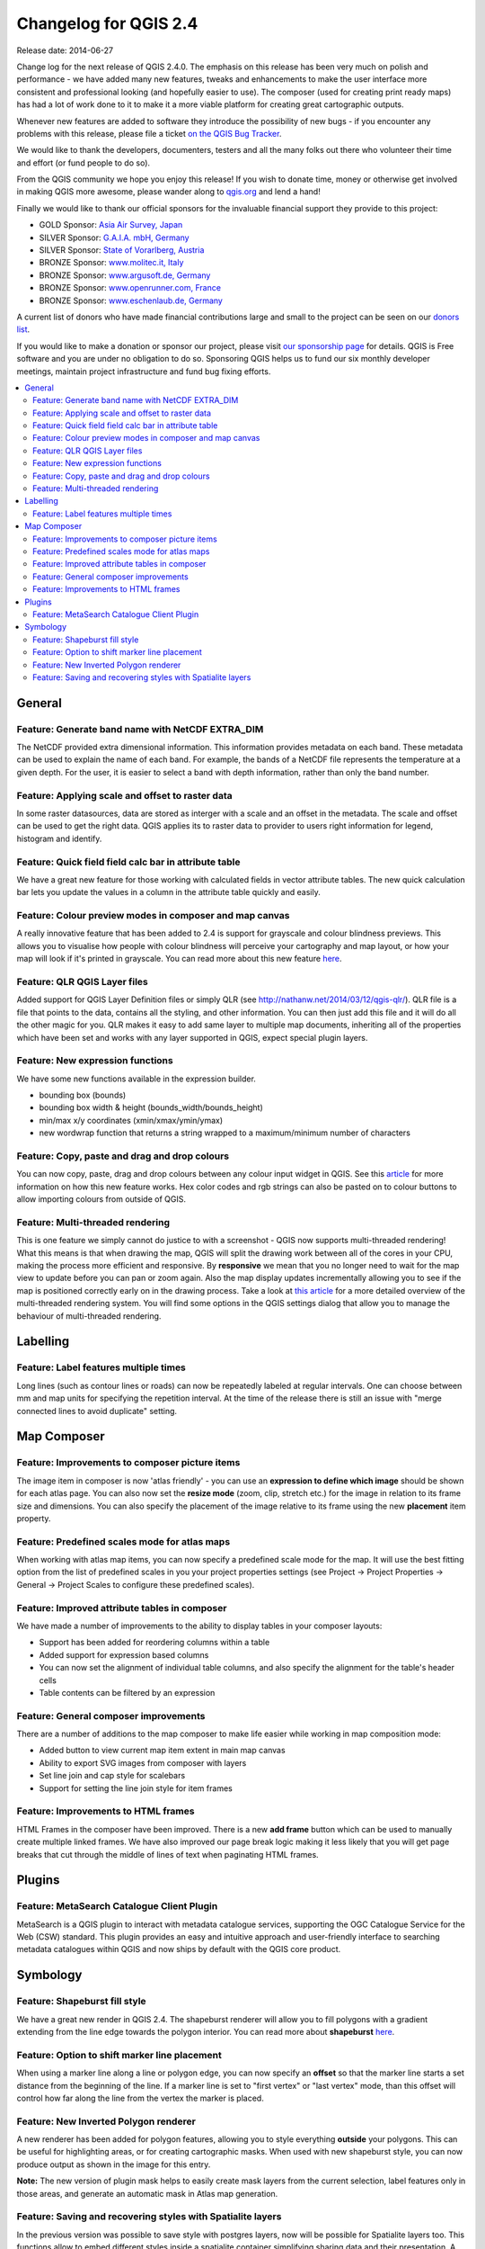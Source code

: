 .. _changelog24:

Changelog for QGIS 2.4
======================

Release date:  2014-06-27

Change log for the next release of QGIS 2.4.0. The emphasis on this
release has been very much on polish and performance - we have added
many new features, tweaks and enhancements to make the user interface
more consistent and professional looking (and hopefully easier to use).
The composer (used for creating print ready maps) has had a lot of work
done to it to make it a more viable platform for creating great
cartographic outputs.

Whenever new features are added to software they introduce the
possibility of new bugs - if you encounter any problems with this
release, please file a ticket `on the QGIS Bug
Tracker <http://hub.qgis.org>`__.

We would like to thank the developers, documenters, testers and all the
many folks out there who volunteer their time and effort (or fund people
to do so).

From the QGIS community we hope you enjoy this release! If you wish to
donate time, money or otherwise get involved in making QGIS more
awesome, please wander along to `qgis.org <https://qgis.org>`__ and lend
a hand!

Finally we would like to thank our official sponsors for the invaluable
financial support they provide to this project:

-  GOLD Sponsor: `Asia Air Survey,
   Japan <http://www.asiaairsurvey.com/>`__
-  SILVER Sponsor: `G.A.I.A. mbH, Germany <http://www.gaia-mbh.de/>`__
-  SILVER Sponsor: `State of Vorarlberg,
   Austria <http://www.vorarlberg.at/>`__
-  BRONZE Sponsor: `www.molitec.it, Italy <http://www.molitec.it/>`__
-  BRONZE Sponsor: `www.argusoft.de, Germany <http://www.argusoft.de>`__
-  BRONZE Sponsor: `www.openrunner.com,
   France <http://www.openrunner.com>`__
-  BRONZE Sponsor: `www.eschenlaub.de,
   Germany <http://www.eschenlaub.de>`__

A current list of donors who have made financial contributions large and
small to the project can be seen on our `donors
list <https://qgis.org/en/site/about/sponsorship.html#list-of-donors>`__.

If you would like to make a donation or sponsor our project, please
visit `our sponsorship
page <https://qgis.org/en/site/about/sponsorship.html#sponsorship>`__ for
details. QGIS is
Free software and you are under no obligation to do so. Sponsoring
QGIS helps us to fund our six monthly developer meetings, maintain
project infrastructure
and fund bug fixing efforts.

.. contents::
   :local:


General
-------

Feature: Generate band name with NetCDF EXTRA\_DIM
~~~~~~~~~~~~~~~~~~~~~~~~~~~~~~~~~~~~~~~~~~~~~~~~~~

The NetCDF provided extra dimensional information. This information
provides metadata on each band. These metadata can be used to explain
the name of each band. For example, the bands of a NetCDF file
represents the temperature at a given depth. For the user, it is easier
to select a band with depth information, rather than only the band
number.

|image1|

Feature: Applying scale and offset to raster data
~~~~~~~~~~~~~~~~~~~~~~~~~~~~~~~~~~~~~~~~~~~~~~~~~

In some raster datasources, data are stored as interger with a scale and
an offset in the metadata. The scale and offset can be used to get the
right data. QGIS applies its to raster data to provider to users right
information for legend, histogram and identify.

|image2|

Feature: Quick field field calc bar in attribute table
~~~~~~~~~~~~~~~~~~~~~~~~~~~~~~~~~~~~~~~~~~~~~~~~~~~~~~

We have a great new feature for those working with calculated fields in
vector attribute tables. The new quick calculation bar lets you update
the values in a column in the attribute table quickly and easily.

|image3|

Feature: Colour preview modes in composer and map canvas
~~~~~~~~~~~~~~~~~~~~~~~~~~~~~~~~~~~~~~~~~~~~~~~~~~~~~~~~

A really innovative feature that has been added to 2.4 is support for
grayscale and colour blindness previews. This allows you to visualise
how people with colour blindness will perceive your cartography and map
layout, or how your map will look if it's printed in grayscale. You can
read more about this new feature
`here <http://nyalldawson.net/2014/05/colour-blindness-and-grayscale-previews-in-qgis-2-4/>`__.

|image4|

Feature: QLR QGIS Layer files
~~~~~~~~~~~~~~~~~~~~~~~~~~~~~

Added support for QGIS Layer Definition files or simply QLR (see
http://nathanw.net/2014/03/12/qgis-qlr/). QLR file is a file that points
to the data, contains all the styling, and other information. You can
then just add this file and it will do all the other magic for you. QLR
makes it easy to add same layer to multiple map documents, inheriting
all of the properties which have been set and works with any layer
supported in QGIS, expect special plugin layers.

Feature: New expression functions
~~~~~~~~~~~~~~~~~~~~~~~~~~~~~~~~~

We have some new functions available in the expression builder.

-  bounding box (bounds)
-  bounding box width & height (bounds\_width/bounds\_height)
-  min/max x/y coordinates (xmin/xmax/ymin/ymax)
-  new wordwrap function that returns a string wrapped to a
   maximum/minimum number of characters

|image5|

Feature: Copy, paste and drag and drop colours
~~~~~~~~~~~~~~~~~~~~~~~~~~~~~~~~~~~~~~~~~~~~~~

You can now copy, paste, drag and drop colours between any colour input
widget in QGIS. See this
`article <http://nyalldawson.net/2014/05/colour-shortcuts-in-qgis-2-4/>`__
for more information on how this new feature works. Hex color codes and
rgb strings can also be pasted on to colour buttons to allow importing
colours from outside of QGIS.

|image6|

Feature: Multi-threaded rendering
~~~~~~~~~~~~~~~~~~~~~~~~~~~~~~~~~

This is one feature we simply cannot do justice to with a screenshot -
QGIS now supports multi-threaded rendering! What this means is that when
drawing the map, QGIS will split the drawing work between all of the
cores in your CPU, making the process more efficient and responsive. By
**responsive** we mean that you no longer need to wait for the map view
to update before you can pan or zoom again. Also the map display updates
incrementally allowing you to see if the map is positioned correctly
early on in the drawing process. Take a look at `this
article <http://www.lutraconsulting.co.uk/casestudies/qgis-multi-threaded-rendering>`__
for a more detailed overview of the multi-threaded rendering system. You
will find some options in the QGIS settings dialog that allow you to
manage the behaviour of multi-threaded rendering.

|image7|

Labelling
---------

Feature: Label features multiple times
~~~~~~~~~~~~~~~~~~~~~~~~~~~~~~~~~~~~~~

Long lines (such as contour lines or roads) can now be repeatedly
labeled at regular intervals. One can choose between mm and map units
for specifying the repetition interval. At the time of the release there
is still an issue with "merge connected lines to avoid duplicate"
setting.

|image8|

Map Composer
------------

Feature: Improvements to composer picture items
~~~~~~~~~~~~~~~~~~~~~~~~~~~~~~~~~~~~~~~~~~~~~~~

The image item in composer is now 'atlas friendly' - you can use an
**expression to define which image** should be shown for each atlas
page. You can also now set the **resize mode** (zoom, clip, stretch
etc.) for the image in relation to its frame size and dimensions. You
can also specify the placement of the image relative to its frame using
the new **placement** item property.

|image9|

Feature: Predefined scales mode for atlas maps
~~~~~~~~~~~~~~~~~~~~~~~~~~~~~~~~~~~~~~~~~~~~~~

When working with atlas map items, you can now specify a predefined
scale mode for the map. It will use the best fitting option from the
list of predefined scales in you your project properties settings (see
Project -> Project Properties -> General -> Project Scales to configure
these predefined scales).

|image10|

Feature: Improved attribute tables in composer
~~~~~~~~~~~~~~~~~~~~~~~~~~~~~~~~~~~~~~~~~~~~~~

We have made a number of improvements to the ability to display tables
in your composer layouts:

-  Support has been added for reordering columns within a table
-  Added support for expression based columns
-  You can now set the alignment of individual table columns, and also
   specify the alignment for the table's header cells
-  Table contents can be filtered by an expression

|image11|

Feature: General composer improvements
~~~~~~~~~~~~~~~~~~~~~~~~~~~~~~~~~~~~~~

There are a number of additions to the map composer to make life easier
while working in map composition mode:

-  Added button to view current map item extent in main map canvas
-  Ability to export SVG images from composer with layers
-  Set line join and cap style for scalebars
-  Support for setting the line join style for item frames

|image12|

Feature: Improvements to HTML frames
~~~~~~~~~~~~~~~~~~~~~~~~~~~~~~~~~~~~

HTML Frames in the composer have been improved. There is a new **add
frame** button which can be used to manually create multiple linked
frames. We have also improved our page break logic making it less likely
that you will get page breaks that cut through the middle of lines of
text when paginating HTML frames.

|image13|

Plugins
-------

Feature: MetaSearch Catalogue Client Plugin
~~~~~~~~~~~~~~~~~~~~~~~~~~~~~~~~~~~~~~~~~~~

MetaSearch is a QGIS plugin to interact with metadata catalogue
services, supporting the OGC Catalogue Service for the Web (CSW)
standard. This plugin provides an easy and intuitive approach and
user-friendly interface to searching metadata catalogues within QGIS and
now ships by default with the QGIS core product.

|image14|

Symbology
---------

Feature: Shapeburst fill style
~~~~~~~~~~~~~~~~~~~~~~~~~~~~~~

We have a great new render in QGIS 2.4. The shapeburst renderer will
allow you to fill polygons with a gradient extending from the line edge
towards the polygon interior. You can read more about **shapeburst**
`here <http://nyalldawson.net/2014/06/shapeburst-fill-styles-in-qgis-2-4/?utm_source=rss&utm_medium=rss&utm_campaign=shapeburst-fill-styles-in-qgis-2-4>`__.

|image15|

Feature: Option to shift marker line placement
~~~~~~~~~~~~~~~~~~~~~~~~~~~~~~~~~~~~~~~~~~~~~~

When using a marker line along a line or polygon edge, you can now
specify an **offset** so that the marker line starts a set distance from
the beginning of the line. If a marker line is set to "first vertex" or
"last vertex" mode, than this offset will control how far along the line
from the vertex the marker is placed.

|image16|

Feature: New Inverted Polygon renderer
~~~~~~~~~~~~~~~~~~~~~~~~~~~~~~~~~~~~~~

A new renderer has been added for polygon features, allowing you to
style everything **outside** your polygons. This can be useful for
highlighting areas, or for creating cartographic masks. When used with
new shapeburst style, you can now produce output as shown in the image
for this entry.

**Note:** The new version of plugin mask helps to easily create mask
layers from the current selection, label features only in those areas,
and generate an automatic mask in Atlas map generation.

|image17|

Feature: Saving and recovering styles with Spatialite layers
~~~~~~~~~~~~~~~~~~~~~~~~~~~~~~~~~~~~~~~~~~~~~~~~~~~~~~~~~~~~

In the previous version was possible to save style with postgres
layers, now will be possible for Spatialite layers too.
This functions allow to embed different styles inside a spatialite
container simplifying sharing data and their presentation.
A video tutorial of this funcionality can be found here
http://pvanb.wordpress.com/2014/05/15/saving-layer-styles-to-your-spatialite-database/

|image18|

.. |image0| image:: images/projects/qgis-icon_2.png
.. |image1| image:: images/entries/becafd815f152b53503b33048beb8bc95cdfdaf6.png
.. |image2| image:: images/entries/9ec1681e4318f92a886405cf8215ec98068cf8ba.png
.. |image3| image:: images/entries/386f372e4b7be45426a62005813c8d58a9a2cb43.png
.. |image4| image:: images/entries/d3d6193f1a37c8201c9be786ef798c5419eb4c79.png
.. |image5| image:: images/entries/b8f4b0adf2c8f7ba8303f5aa6df8d2294a0b4c7b.png
.. |image6| image:: images/entries/d2e1cdce5ed643c88f1630fa36b667e53ec8e4de.png
.. |image7| image:: images/entries/ebcacf7c2623f7ea3e87c929d77bfe4113c75549.png
.. |image8| image:: images/entries/4b996cdf33f0d18a5266e6b6053ab88d4dca9372.png
.. |image9| image:: images/entries/59c029be33ba4cbdf7fb48879350e699cf5f9897.png
.. |image10| image:: images/entries/45aa708b7c1ba7dd42bd71e3ee293349262853f7.png
.. |image11| image:: images/entries/e39937a4b6533c14856b12d4a1064425eac52a31.png
.. |image12| image:: images/entries/cff24f3259e286e405ca13c94fcf5e19dbe98c64.png
.. |image13| image:: images/entries/792d6c3cfc682d2132caec8b6be0ce30c855e39f.png
.. |image14| image:: images/entries/a80155cfd652a9e83c5f2564e371357a92ae115f.png
.. |image15| image:: images/entries/1d85daf70119e7a58d5ef18ae5a0ac2daf18ff4f.png
.. |image16| image:: images/entries/884f1735cee30abc7024f6fc21756b8609770173.png
.. |image17| image:: images/entries/b58dd06d363524d112de7a40748f599730c4276e.png
.. |image18| image:: images/entries/b52c9d3fab8a6281c0e8869702328521a2445994.png

